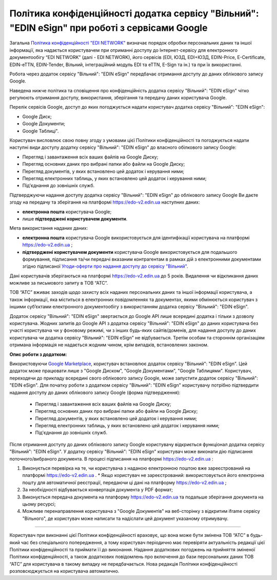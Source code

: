 Політика конфіденційності додатка сервісу "Вільний": "EDIN eSign" при роботі з сервісами Google
#######################################################################################################

Загальна `Політика конфіденційності "EDI NETWORK" <https://wiki.edi-n.com/uk/latest/Legal_info/Politic.html>`__ визначає порядок обробки персональних даних та іншої інформації, яка надається користувачем при отриманні доступу до Інтернет-сервісу для електронного документообігу “EDI NETWORK” (далі - EDI NETWORK), його сервісів (EDI, ЮЗД, EDI+ЮЗД, EDIN-Price, E-Certificate, EDIN-eTTN, EDIN-Tender, Вільний, інтеграційний модуль EDI та eTTN, E-Sign та ін.) та при їх використанні.

Робота через додаток сервісу "Вільний": "EDIN eSign" передбачає отримання доступу до даних облікового запису Google.

Наведена нижче політика та сповіщення про конфіденційність додатка сервісу "Вільний": "EDIN eSign" чітко регулюють отримання доступу, використання, зберігання та передачу даних користувача Google.

Перелік сервісів Google, доступ до яких погоджується надати користувач додатка сервісу "Вільний": "EDIN eSign":

* Google Диск;
* Google Документи;
* Google Таблиці".

Користувач висловлює свою повну згоду з умовами цієї Політики конфіденційності та погоджується надати наступні види доступу додатку сервісу "Вільний": "EDIN eSign" до власного обілкового запису Google:

* Перегляд і завантаження всіх ваших файлів на Google Диску;
* Перегляд основних даних про вибрані папки або файли на Google Диску;
* Перегляд документів, у яких встановлено цей додаток і керування ними;
* Перегляд електронних таблиць, у яких встановлено цей додаток і керування ними;
* Під'єднання до зовнішніх служб.

Підтверджуючи надання доступу додатка сервісу "Вільний": "EDIN eSign" до облікового запису Google Ви даєте згоду на передачу та зберігання на платформі https://edo-v2.edin.ua наступних даних:

* **електронна пошта** користувача Google;
* лише **підтверджені користувачем документи**. 

Мета використання наданих даних:

* **електронна пошта** користувача Google використовується для ідентифікації користувача на платформі https://edo-v2.edin.ua ;
* **підтверджені користувачем документи** користувача Google використовується для подальшого формування, підписання та/чи передачі вказаним контрагентам в рамках дій з електронними документами згідно підписаної `Угоди-оферти про надання доступу до сервісу "Вільний" <https://wiki.edi-n.com/uk/latest/Legal_info/Politic.html>`__.

Дані користувачів зберігаються на платформі https://edo-v2.edin.ua до 5 років. Видалення чи відкликання даних можливе за письмового запиту в ТОВ “АТС”.

ТОВ “АТС” вживає заходів щодо захисту всіх наданих персональних даних та іншої інформації користувача, а також інформації, яка міститься в електронних повідомленнях та документах, якими обмінюється користувач з іншими суб’єктами електронного документообігу з використанням додатка сервісу "Вільний": "EDIN eSign".

Додаток сервісу "Вільний": "EDIN eSign" звертається до Google API лише всередині додатка і тільки з дозволу користувача. Жодних запитів до Google API з додатка сервісу "Вільний": "EDIN eSign" до даних користувача без участі користувача чи у фоновому режимі, чи з інших будь-яких сайтів/доменів, для надання доступу до даних користувача чи додатка сервісу "Вільний": "EDIN eSign" не відбувається. Третім особам та стороннім організаціям отримана інформація не надається жодним чином, крім випадків, встановлених законом.

**Опис роботи з додатком:**

Використовуючи `Google Marketplace <https://workspace.google.com/marketplace>`__, користувач встановлює додаток сервісу "Вільний": "EDIN eSign". Цей додаток може працювати лише з "Google Диском", "Google Документами", "Google Таблицями". Користувач, переходячи до прикладу всередині свого облікового запису Google, може запустити додаток сервісу "Вільний": "EDIN eSign". Для початку роботи з додатком сервісу "Вільний": "EDIN eSign" користувачу потрібно підтвердити надання доступу до даних облікового запису Google (форма підтвердження):

   * Перегляд і завантаження всіх ваших файлів на Google Диску;
   * Перегляд основних даних про вибрані папки або файли на Google Диску;
   * Перегляд документів, у яких встановлено цей додаток і керування ними;
   * Перегляд електронних таблиць, у яких встановлено цей додаток і керування ними;
   * Під'єднання до зовнішніх служб.

Після отримання доступу до даних облікового запису Google користувачу відкриється функціонал додатка сервісу "Вільний": "EDIN eSign". У додатку сервісу "Вільний": "EDIN eSign" користувач може виконати дію підписання поточного/вибраного документа. В процесі підписання на платформі https://edo-v2.edin.ua :

1. Виконується перевірка на те, чи користувача з наданою електронною поштою вже зареєстрований на платформі https://edo-v2.edin.ua .
   * Якщо користувач не зареєстрований: використовується його електронна пошту для автоматичної реєстрації, передаючи ці дані на платформу https://edo-v2.edin.ua ;
2. За необхідності відбувається конвертація документа у PDF формат;
3. Виконується передача документа на платформу https://edo-v2.edin.ua та подальше зберігання документа на цьому ресурсі;
4. Можливе перенаправлення користувача з "Google Документів" на веб-сторінку з відкритим iframe сервісу "Вільного", де користувач може написати та надіслати цей документ указаному отримувачу.

--------------------------------------------------

Користувач при виконанні цієї Політики конфіденційності враховує, що вона може бути змінена ТОВ “АТС” в будь-який час без спеціального попередження, а тому користувач періодично має перевіряти актуальність редакції цієї Політики конфіденційності та приймати її до виконання. Надання додаткових погоджень на прийняття зміненої Політики конфіденційності, а також додаткових повідомлень про включення до бази персональних даних ТОВ “АТС” для користувача в такому випадку не передбачається. Нова редакція Політики конфіденційності розповсюджується на користувача автоматично.

